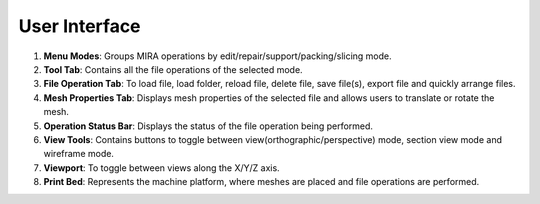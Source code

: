 User Interface
==============

.. image:: UIGuide2.png

1. **Menu Modes**: Groups MIRA operations by edit/repair/support/packing/slicing mode.
2. **Tool Tab**: Contains all the file operations of the selected mode.
3. **File Operation Tab**: To load file, load folder, reload file, delete file, save file(s), export file and quickly arrange files.
4. **Mesh Properties Tab**: Displays mesh properties of the selected file and allows users to translate or rotate the mesh.
5. **Operation Status Bar**: Displays the status of the file operation being performed.
6. **View Tools**: Contains buttons to toggle between view(orthographic/perspective) mode, section view mode and wireframe mode.
7. **Viewport**: To toggle between views along the X/Y/Z axis.
8. **Print Bed**: Represents the machine platform, where meshes are placed and file operations are performed.